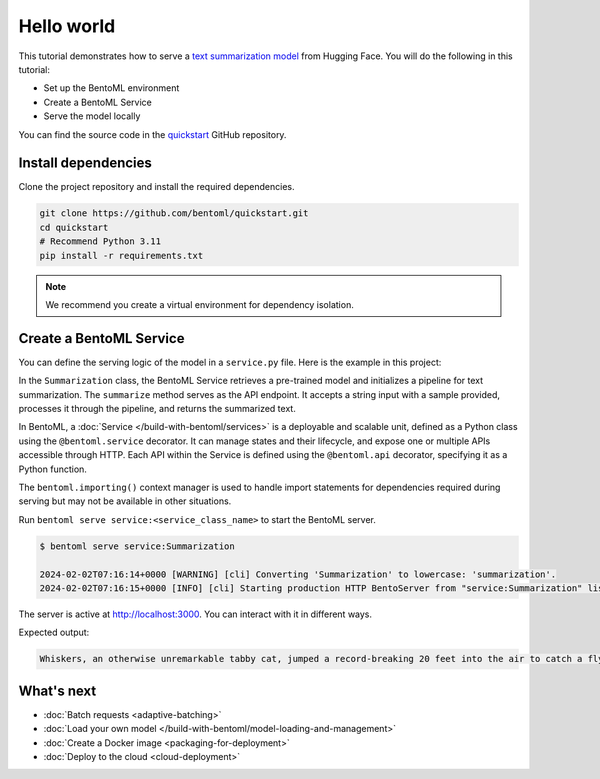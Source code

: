 ===========
Hello world
===========

.. meta::
    :description lang=en:
        Serve a simple text summarization model with BentoML.

This tutorial demonstrates how to serve a `text summarization model <https://huggingface.co/sshleifer/distilbart-cnn-12-6>`_ from Hugging Face. You will do the following in this tutorial:

- Set up the BentoML environment
- Create a BentoML Service
- Serve the model locally

You can find the source code in the `quickstart <https://github.com/bentoml/quickstart>`_ GitHub repository.

Install dependencies
--------------------

Clone the project repository and install the required dependencies.

.. code-block:: bash

    git clone https://github.com/bentoml/quickstart.git
    cd quickstart
    # Recommend Python 3.11
    pip install -r requirements.txt

.. note::

   We recommend you create a virtual environment for dependency isolation.

Create a BentoML Service
------------------------

You can define the serving logic of the model in a ``service.py`` file. Here is the example in this project:

.. code-block:: python
    :caption: `service.py`

    from __future__ import annotations
    import bentoml

    with bentoml.importing():
        from transformers import pipeline


    EXAMPLE_INPUT = "Breaking News: In an astonishing turn of events, the small town of Willow Creek has been taken by storm as local resident Jerry Thompson's cat, Whiskers, performed what witnesses are calling a 'miraculous and gravity-defying leap.' Eyewitnesses report that Whiskers, an otherwise unremarkable tabby cat, jumped a record-breaking 20 feet into the air to catch a fly. The event, which took place in Thompson's backyard, is now being investigated by scientists for potential breaches in the laws of physics. Local authorities are considering a town festival to celebrate what is being hailed as 'The Leap of the Century."


    @bentoml.service
    class Summarization:
        def __init__(self) -> None:
            self.pipeline = pipeline('summarization')

        @bentoml.api
        def summarize(self, text: str = EXAMPLE_INPUT) -> str:
            result = self.pipeline(text)
            return f"Hello world! Here's your summary: {result[0]['summary_text']}"

In the ``Summarization`` class, the BentoML Service retrieves a pre-trained model and initializes a pipeline for text summarization. The ``summarize`` method serves as the API endpoint. It accepts a string input with a sample provided, processes it through the pipeline, and returns the summarized text.

In BentoML, a :doc:`Service </build-with-bentoml/services>` is a deployable and scalable unit, defined as a Python class using the ``@bentoml.service`` decorator. It can manage states and their lifecycle, and expose one or multiple APIs accessible through HTTP. Each API within the Service is defined using the ``@bentoml.api`` decorator, specifying it as a Python function.

The ``bentoml.importing()`` context manager is used to handle import statements for dependencies required during serving but may not be available in other situations.

Run ``bentoml serve service:<service_class_name>`` to start the BentoML server.

.. code-block:: bash

    $ bentoml serve service:Summarization

    2024-02-02T07:16:14+0000 [WARNING] [cli] Converting 'Summarization' to lowercase: 'summarization'.
    2024-02-02T07:16:15+0000 [INFO] [cli] Starting production HTTP BentoServer from "service:Summarization" listening on http://localhost:3000 (Press CTRL+C to quit)

The server is active at http://localhost:3000. You can interact with it in different ways.

.. tab-set::

    .. tab-item:: CURL

        .. code-block:: bash

            curl -X 'POST' \
                'http://localhost:3000/summarize' \
                -H 'accept: text/plain' \
                -H 'Content-Type: application/json' \
                -d '{
                "text": "Breaking News: In an astonishing turn of events, the small town of Willow Creek has been taken by storm as local resident Jerry Thompson'\''s cat, Whiskers, performed what witnesses are calling a '\''miraculous and gravity-defying leap.'\'' Eyewitnesses report that Whiskers, an otherwise unremarkable tabby cat, jumped a record-breaking 20 feet into the air to catch a fly. The event, which took place in Thompson'\''s backyard, is now being investigated by scientists for potential breaches in the laws of physics. Local authorities are considering a town festival to celebrate what is being hailed as '\''The Leap of the Century."
            }'

    .. tab-item:: Python client

        .. code-block:: python

            import bentoml

            with bentoml.SyncHTTPClient("http://localhost:3000") as client:
                result = client.summarize(
                    text="Breaking News: In an astonishing turn of events, the small town of Willow Creek has been taken by storm as local resident Jerry Thompson's cat, Whiskers, performed what witnesses are calling a 'miraculous and gravity-defying leap.' Eyewitnesses report that Whiskers, an otherwise unremarkable tabby cat, jumped a record-breaking 20 feet into the air to catch a fly. The event, which took place in Thompson's backyard, is now being investigated by scientists for potential breaches in the laws of physics. Local authorities are considering a town festival to celebrate what is being hailed as 'The Leap of the Century.'"
                )
                print(result)

    .. tab-item:: Swagger UI

        Visit `http://localhost:3000 <http://localhost:3000/>`_, scroll down to **Service APIs**, and click **Try it out**. In the **Request body** box, enter your prompt and click **Execute**.

        .. image:: ../_static/img/get-started/quickstart/service-ui.png

Expected output:

.. code-block:: bash

    Whiskers, an otherwise unremarkable tabby cat, jumped a record-breaking 20 feet into the air to catch a fly . The event is now being investigated by scientists for potential breaches in the laws of physics . Local authorities considering a town festival to celebrate what is being hailed as 'The Leap of the Century'

What's next
-----------

- :doc:`Batch requests <adaptive-batching>`
- :doc:`Load your own model </build-with-bentoml/model-loading-and-management>`
- :doc:`Create a Docker image <packaging-for-deployment>`
- :doc:`Deploy to the cloud <cloud-deployment>`
